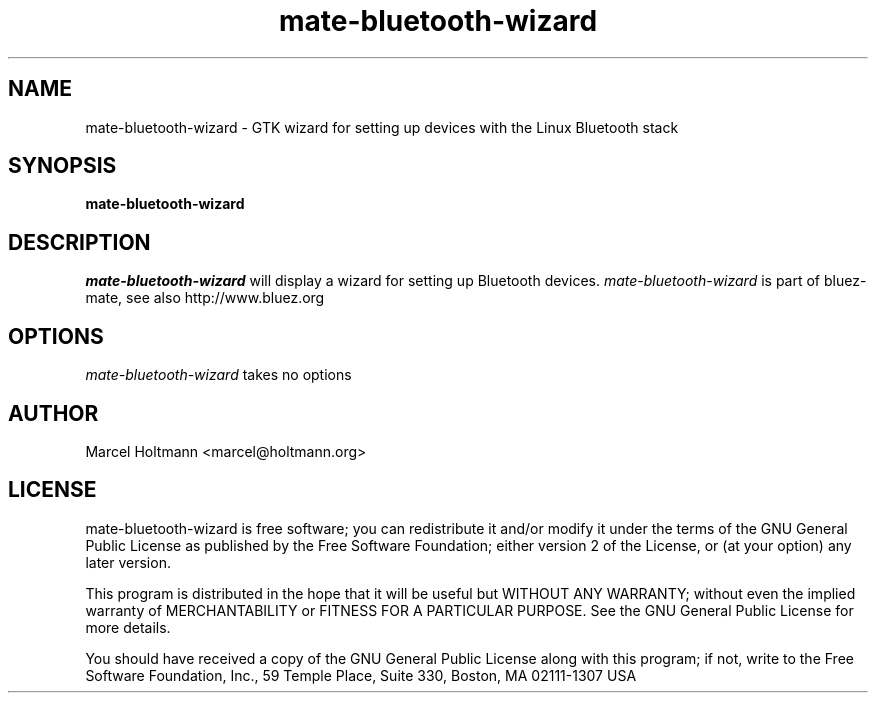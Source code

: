 .TH mate-bluetooth-wizard 1 "Oct 4, 2006" "bluez-mate" "Linux User's Manual"
.SH NAME
mate-bluetooth-wizard - GTK wizard for setting up devices with the Linux Bluetooth stack
.SH SYNOPSIS
.B mate-bluetooth-wizard
.SH DESCRIPTION
.I mate-bluetooth-wizard
will display a wizard for setting up Bluetooth devices.
.I mate-bluetooth-wizard
is part of bluez-mate, see also http://www.bluez.org
.SH OPTIONS
.I mate-bluetooth-wizard
takes no options
.SH AUTHOR
Marcel Holtmann <marcel@holtmann.org>
.SH LICENSE
mate-bluetooth-wizard is free software; you can redistribute it and/or modify it
under the terms of the GNU General Public License as published by the Free
Software Foundation; either version 2 of the License, or (at your option)
any later version.

This program is distributed in the hope that it will be useful but WITHOUT
ANY WARRANTY; without even the implied warranty of MERCHANTABILITY or
FITNESS FOR A PARTICULAR PURPOSE. See the GNU General Public License for
more details.

You should have received a copy of the GNU General Public License along
with this program; if not, write to the Free Software Foundation, Inc.,
59 Temple Place, Suite 330, Boston, MA 02111-1307 USA

